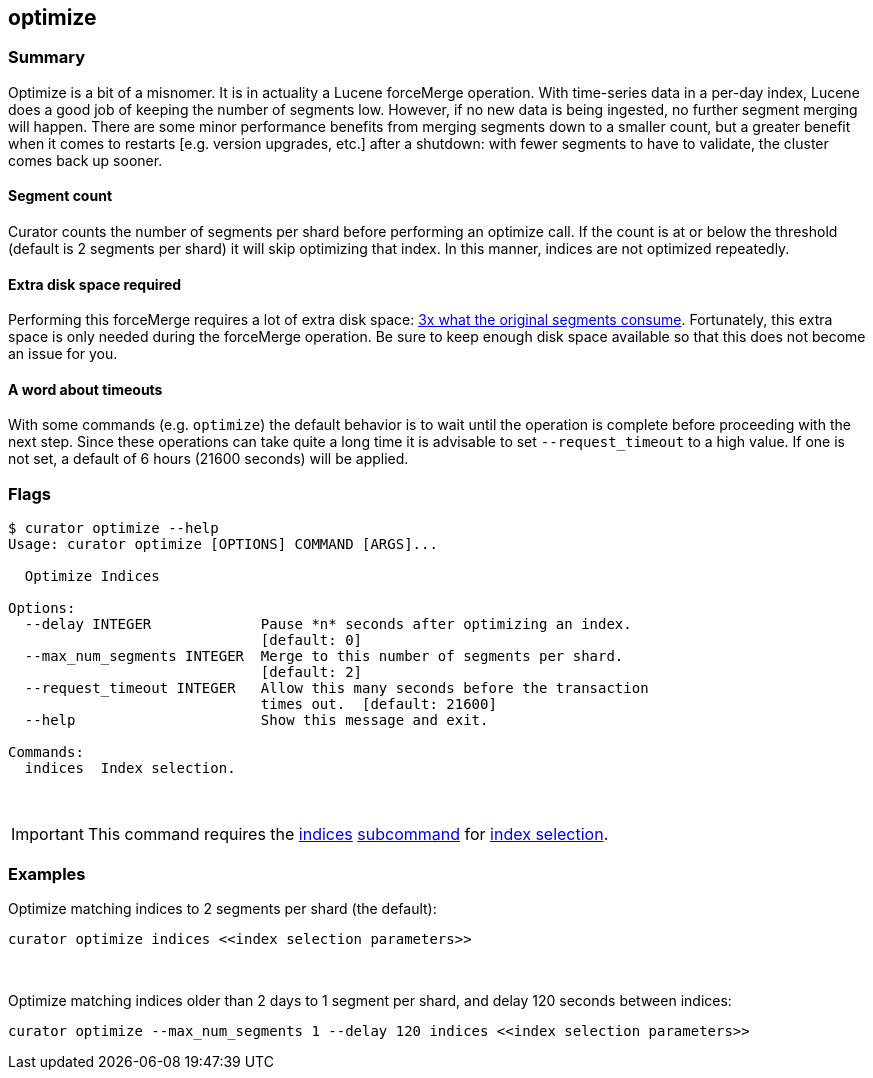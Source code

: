 [[optimize]]
== optimize

[float]
Summary
~~~~~~~

Optimize is a bit of a misnomer. It is in actuality a Lucene forceMerge
operation. With time-series data in a per-day index, Lucene does a good job of
keeping the number of segments low. However, if no new data is being ingested,
no further segment merging will happen. There are some minor performance
benefits from merging segments down to a smaller count, but a greater benefit
when it comes to restarts [e.g. version upgrades, etc.] after a shutdown: with
fewer segments to have to validate, the cluster comes back up sooner.

[float]
Segment count
^^^^^^^^^^^^^

Curator counts the number of segments per shard before performing an optimize
call. If the count is at or below the threshold (default is 2 segments per
shard) it will skip optimizing that index. In this manner, indices are not
optimized repeatedly.

[float]
Extra disk space required
^^^^^^^^^^^^^^^^^^^^^^^^^

Performing this forceMerge requires a lot of extra disk space:
https://issues.apache.org/jira/browse/LUCENE-6386?focusedCommentId=14392125&page=com.atlassian.jira.plugin.system.issuetabpanels:comment-tabpanel#comment-14392125[3x
what the original segments consume].  Fortunately, this extra space is only
needed during the forceMerge operation.  Be sure to keep enough disk space
available so that this does not become an issue for you.

[float]
A word about timeouts
^^^^^^^^^^^^^^^^^^^^^

With some commands (e.g. `optimize`) the default behavior is to wait until the
operation is complete before proceeding with the next step. Since these
operations can take quite a long time it is advisable to set `--request_timeout`
to a high value. If one is not set, a default of 6 hours (21600 seconds) will be
applied.

[float]
Flags
~~~~~

----------------------------------------------------------------------------
$ curator optimize --help
Usage: curator optimize [OPTIONS] COMMAND [ARGS]...

  Optimize Indices

Options:
  --delay INTEGER             Pause *n* seconds after optimizing an index.
                              [default: 0]
  --max_num_segments INTEGER  Merge to this number of segments per shard.
                              [default: 2]
  --request_timeout INTEGER   Allow this many seconds before the transaction
                              times out.  [default: 21600]
  --help                      Show this message and exit.

Commands:
  indices  Index selection.
----------------------------------------------------------------------------

&nbsp;

IMPORTANT: This command requires the <<indices-subcommand,indices>>
<<subcommand,subcommand>> for <<index-selection,index selection>>.

[float]
Examples
~~~~~~~~

Optimize matching indices to 2 segments per shard (the default):

-------------------------------------------------------
curator optimize indices <<index selection parameters>>
-------------------------------------------------------

&nbsp;

Optimize matching indices older than 2 days to 1 segment per shard, and delay
120 seconds between indices:

----------------------------------------------------------------------------------------
curator optimize --max_num_segments 1 --delay 120 indices <<index selection parameters>>
----------------------------------------------------------------------------------------
